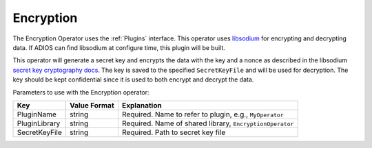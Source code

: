 **********
Encryption
**********

The Encryption Operator uses the :ref:`Plugins` interface.
This operator uses `libsodium <https://doc.libsodium.org/>`_ for encrypting and decrypting data.
If ADIOS can find libsodium at configure time, this plugin will be built.

This operator will generate a secret key and encrypts the data with the key and a nonce as described in the libsodium `secret key cryptography docs <https://doc.libsodium.org/secret-key_cryptography/secretbox>`_.
The key is saved to the specified ``SecretKeyFile`` and will be used for decryption. The key should be kept confidential since it is used to both encrypt and decrypt the data.

Parameters to use with the Encryption operator:

============================== ===================== ===========================================================
 **Key**                       **Value Format**       **Explanation**
============================== ===================== ===========================================================
 PluginName                     string                Required. Name to refer to plugin, e.g., ``MyOperator``
 PluginLibrary                  string                Required. Name of shared library, ``EncryptionOperator``
 SecretKeyFile                  string                Required. Path to secret key file
============================== ===================== ===========================================================
